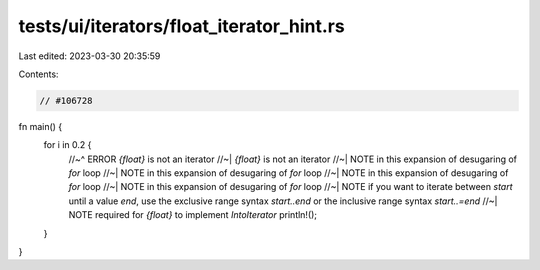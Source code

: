 tests/ui/iterators/float_iterator_hint.rs
=========================================

Last edited: 2023-03-30 20:35:59

Contents:

.. code-block:: rs

    // #106728

fn main() {
    for i in 0.2 {
        //~^ ERROR `{float}` is not an iterator
        //~| `{float}` is not an iterator
        //~| NOTE in this expansion of desugaring of `for` loop
        //~| NOTE in this expansion of desugaring of `for` loop
        //~| NOTE in this expansion of desugaring of `for` loop
        //~| NOTE in this expansion of desugaring of `for` loop
        //~| NOTE if you want to iterate between `start` until a value `end`, use the exclusive range syntax `start..end` or the inclusive range syntax `start..=end`
        //~| NOTE required for `{float}` to implement `IntoIterator`
        println!();
    }
}


